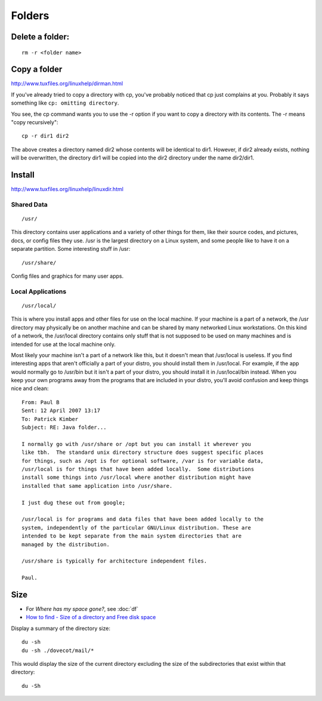 Folders
*******

Delete a folder:
================

::

  rm -r <folder name>

Copy a folder
=============

http://www.tuxfiles.org/linuxhelp/dirman.html

If you've already tried to copy a directory with cp, you've probably noticed
that cp just complains at you. Probably it says something like
``cp: omitting directory``.

You see, the cp command wants you to use the -r option if you want to copy a
directory with its contents. The -r means "copy recursively"::

  cp -r dir1 dir2

The above creates a directory named dir2 whose contents will be identical to
dir1.  However, if dir2 already exists, nothing will be overwritten, the
directory dir1 will be copied into the dir2 directory under the name dir2/dir1.

Install
=======

http://www.tuxfiles.org/linuxhelp/linuxdir.html

Shared Data
-----------

::

  /usr/

This directory contains user applications and a variety of other things for
them, like their source codes, and pictures, docs, or config files they use.
/usr is the largest directory on a Linux system, and some people like to have
it on a separate partition. Some interesting stuff in /usr::

  /usr/share/

Config files and graphics for many user apps.

Local Applications
------------------

::

  /usr/local/

This is where you install apps and other files for use on the local machine.
If your machine is a part of a network, the /usr directory may physically be
on another machine and can be shared by many networked Linux workstations.
On this kind of a network, the /usr/local directory contains only stuff that
is not supposed to be used on many machines and is intended for use at the
local machine only.

Most likely your machine isn't a part of a network like this, but it doesn't
mean that /usr/local is useless. If you find interesting apps that aren't
officially a part of your distro, you should install them in /usr/local.
For example, if the app would normally go to /usr/bin but it isn't a part of
your distro, you should install it in /usr/local/bin instead. When you keep
your own programs away from the programs that are included in your distro,
you'll avoid confusion and keep things nice and clean::

  From: Paul B
  Sent: 12 April 2007 13:17
  To: Patrick Kimber
  Subject: RE: Java folder...

  I normally go with /usr/share or /opt but you can install it wherever you
  like tbh.  The standard unix directory structure does suggest specific places
  for things, such as /opt is for optional software, /var is for variable data,
  /usr/local is for things that have been added locally.  Some distributions
  install some things into /usr/local where another distribution might have
  installed that same application into /usr/share.

  I just dug these out from google;

  /usr/local is for programs and data files that have been added locally to the
  system, independently of the particular GNU/Linux distribution. These are
  intended to be kept separate from the main system directories that are
  managed by the distribution.

  /usr/share is typically for architecture independent files.

  Paul.

Size
====

- For *Where has my space gone?*, see :doc:`df`
- `How to find - Size of a directory and Free disk space`_

Display a summary of the directory size::

  du -sh
  du -sh ./dovecot/mail/*

This would display the size of the current directory excluding the size of
the subdirectories that exist within that directory::

  du -Sh


.. _`How to find - Size of a directory and Free disk space`: http://www.codecoffee.com/tipsforlinux/articles/22.html
